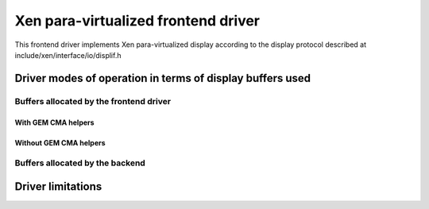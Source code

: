 ====================================
Xen para-virtualized frontend driver
====================================

This frontend driver implements Xen para-virtualized display
according to the display protocol described at
include/xen/interface/io/displif.h

Driver modes of operation in terms of display buffers used
==========================================================

.. kernel-doc:: drivers/gpu/drm/xen/xen_drm_front.h
   :doc: Driver modes of operation in terms of display buffers used

Buffers allocated by the frontend driver
----------------------------------------

.. kernel-doc:: drivers/gpu/drm/xen/xen_drm_front.h
   :doc: Buffers allocated by the frontend driver

With GEM CMA helpers
~~~~~~~~~~~~~~~~~~~~

.. kernel-doc:: drivers/gpu/drm/xen/xen_drm_front.h
   :doc: With GEM CMA helpers

Without GEM CMA helpers
~~~~~~~~~~~~~~~~~~~~~~~

.. kernel-doc:: drivers/gpu/drm/xen/xen_drm_front.h
   :doc: Without GEM CMA helpers

Buffers allocated by the backend
--------------------------------

.. kernel-doc:: drivers/gpu/drm/xen/xen_drm_front.h
   :doc: Buffers allocated by the backend

Driver limitations
==================

.. kernel-doc:: drivers/gpu/drm/xen/xen_drm_front.h
   :doc: Driver limitations
